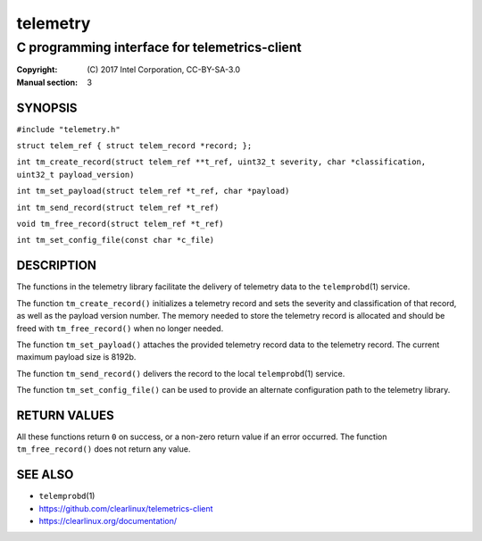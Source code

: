=========
telemetry
=========

----------------------------------------------
C programming interface for telemetrics-client
----------------------------------------------

:Copyright: \(C) 2017 Intel Corporation, CC-BY-SA-3.0
:Manual section: 3


SYNOPSIS
========

``#include "telemetry.h"``

``struct telem_ref { struct telem_record *record; };``

``int tm_create_record(struct telem_ref **t_ref, uint32_t severity, char *classification, uint32_t payload_version)``

``int tm_set_payload(struct telem_ref *t_ref, char *payload)``

``int tm_send_record(struct telem_ref *t_ref)``

``void tm_free_record(struct telem_ref *t_ref)``

``int tm_set_config_file(const char *c_file)``


DESCRIPTION
===========

The functions in the telemetry library facilitate the delivery of
telemetry data to the ``telemprobd``\(1) service.

The function ``tm_create_record()`` initializes a telemetry record and
sets the severity and classification of that record, as well as the
payload version number. The memory needed to store the telemetry record
is allocated and should be freed with ``tm_free_record()`` when no longer
needed.

The function ``tm_set_payload()`` attaches the provided telemetry record
data to the telemetry record. The current maximum payload size is 8192b.

The function ``tm_send_record()`` delivers the record to the local
``telemprobd``\(1) service.

The function ``tm_set_config_file()`` can be used to provide an alternate
configuration path to the telemetry library.


RETURN VALUES
=============

All these functions return ``0`` on success, or a non-zero return value
if an error occurred. The function ``tm_free_record()`` does not return
any value.


SEE ALSO
========

* ``telemprobd``\(1)
* https://github.com/clearlinux/telemetrics-client
* https://clearlinux.org/documentation/
